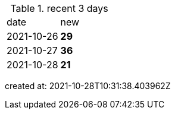 
.recent 3 days
|===

|date|new


^|2021-10-26
>s|29


^|2021-10-27
>s|36


^|2021-10-28
>s|21


|===

created at: 2021-10-28T10:31:38.403962Z
